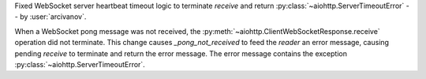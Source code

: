 Fixed WebSocket server heartbeat timeout logic to terminate `receive` and return :py:class:`~aiohttp.ServerTimeoutError` -- by :user:`arcivanov`.

When a WebSocket pong message was not received, the :py:meth:`~aiohttp.ClientWebSocketResponse.receive` operation did not terminate. This change causes `_pong_not_received` to feed the `reader` an error message, causing pending `receive` to terminate and return the error message. The error message contains the exception :py:class:`~aiohttp.ServerTimeoutError`.
